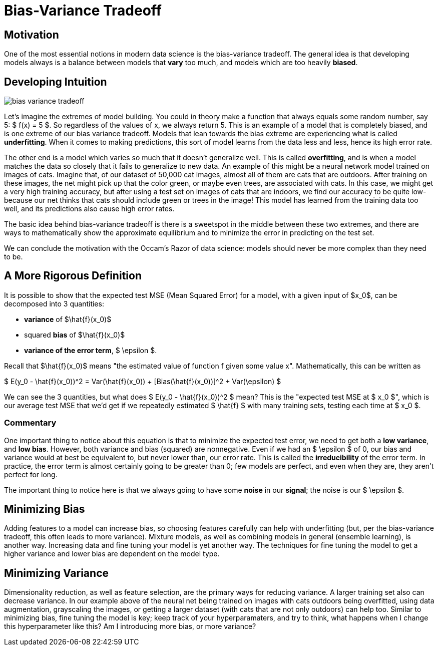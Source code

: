 = Bias-Variance Tradeoff
:page-mathjax: true

== Motivation

One of the most essential notions in modern data science is the bias-variance tradeoff. The general idea is that developing models always is a balance between models that *vary* too much, and models which are too heavily *biased*. 

== Developing Intuition

image::bias_variance_tradeoff.png[]

Let's imagine the extremes of model building. You could in theory make a function that always equals some random number, say 5: $ f(x) = 5 $. So regardless of the values of x, we always return 5. This is an example of a model that is completely biased, and is one extreme of our bias variance tradeoff. Models that lean towards the bias extreme are experiencing what is called *underfitting*. When it comes to making predictions, this sort of model learns from the data less and less, hence its high error rate.

The other end is a model which varies so much that it doesn't generalize well. This is called *overfitting*, and is when a model matches the data so closely that it fails to generalize to new data. An example of this might be a neural network model trained on images of cats. Imagine that, of our dataset of 50,000 cat images, almost all of them are cats that are outdoors. After training on these images, the net might pick up that the color green, or maybe even trees, are associated with cats. In this case, we might get a very high training accuracy, but after using a test set on images of cats that are indoors, we find our accuracy to be quite low- because our net thinks that cats should include green or trees in the image! This model has learned from the training data too well, and its predictions also cause high error rates.

The basic idea behind bias-variance tradeoff is there is a sweetspot in the middle between these two extremes, and there are ways to mathematically show the approximate equilibrium and to minimize the error in predicting on the test set.

We can conclude the motivation with the Occam's Razor of data science: models should never be more complex than they need to be.

== A More Rigorous Definition

It is possible to show that the expected test MSE (Mean Squared Error) for a model, with a given input of $x_0$, can be decomposed into 3 quantities: 

- *variance* of $\hat{f}(x_0)$
- squared *bias* of $\hat{f}(x_0)$
- *variance of the error term*, $ \epsilon $. 

Recall that $\hat{f}(x_0)$ means "the estimated value of function f given some value x". Mathematically, this can be written as

$ E(y_0 - \hat{f}(x_0))^2 = Var(\hat{f}(x_0)) + [Bias(\hat{f}(x_0))]^2 + Var(\epsilon) $

We can see the 3 quantities, but what does $ E(y_0 - \hat{f}(x_0))^2 $ mean? This is the "expected test MSE at $ x_0 $", which is our average test MSE that we'd get if we repeatedly estimated $ \hat{f} $ with many training sets, testing each time at $ x_0 $. 

=== Commentary

One important thing to notice about this equation is that to minimize the expected test error, we need to get both a **low variance**, and **low bias**. However, both variance and bias (squared) are nonnegative. Even if we had an $ \epsilon $ of 0, our bias and variance would at best be equivalent to, but never lower than, our error rate. This is called the *irreducibility* of the error term. In practice, the error term is almost certainly going to be greater than 0; few models are perfect, and even when they are, they aren't perfect for long.

The important thing to notice here is that we always going to have some *noise* in our *signal*; the noise is our $ \epsilon $.

== Minimizing Bias

Adding features to a model can increase bias, so choosing features carefully can help with underfitting (but, per the bias-variance tradeoff, this often leads to more variance). Mixture models, as well as combining models in general (ensemble learning), is another way. Increasing data and fine tuning your model is yet another way. The techniques for fine tuning the model to get a higher variance and lower bias are dependent on the model type. 

== Minimizing Variance

Dimensionality reduction, as well as feature selection, are the primary ways for reducing variance. A larger training set also can decrease variance. In our example above of the neural net being trained on images with cats outdoors being overfitted, using data augmentation, grayscaling the images, or getting a larger dataset (with cats that are not only outdoors) can help too. Similar to minimizing bias, fine tuning the model is key; keep track of your hyperparamaters, and try to think, what happens when I change this hyperparameter like this? Am I introducing more bias, or more variance? 
